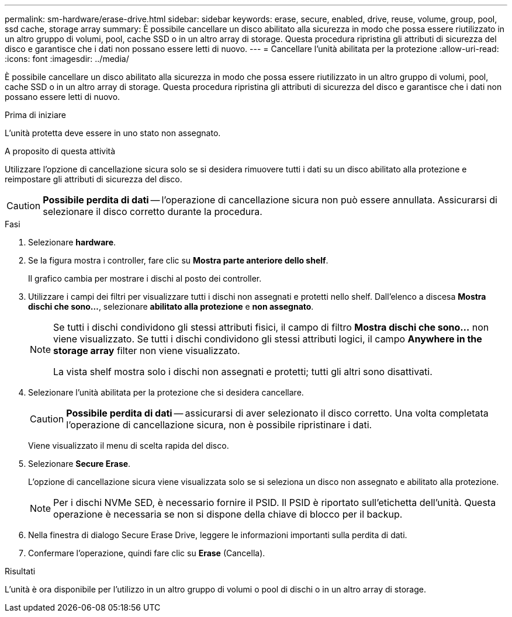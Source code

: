 ---
permalink: sm-hardware/erase-drive.html 
sidebar: sidebar 
keywords: erase, secure, enabled, drive, reuse, volume, group, pool, ssd cache, storage array 
summary: È possibile cancellare un disco abilitato alla sicurezza in modo che possa essere riutilizzato in un altro gruppo di volumi, pool, cache SSD o in un altro array di storage. Questa procedura ripristina gli attributi di sicurezza del disco e garantisce che i dati non possano essere letti di nuovo. 
---
= Cancellare l'unità abilitata per la protezione
:allow-uri-read: 
:icons: font
:imagesdir: ../media/


[role="lead"]
È possibile cancellare un disco abilitato alla sicurezza in modo che possa essere riutilizzato in un altro gruppo di volumi, pool, cache SSD o in un altro array di storage. Questa procedura ripristina gli attributi di sicurezza del disco e garantisce che i dati non possano essere letti di nuovo.

.Prima di iniziare
L'unità protetta deve essere in uno stato non assegnato.

.A proposito di questa attività
Utilizzare l'opzione di cancellazione sicura solo se si desidera rimuovere tutti i dati su un disco abilitato alla protezione e reimpostare gli attributi di sicurezza del disco.

[CAUTION]
====
*Possibile perdita di dati* -- l'operazione di cancellazione sicura non può essere annullata. Assicurarsi di selezionare il disco corretto durante la procedura.

====
.Fasi
. Selezionare *hardware*.
. Se la figura mostra i controller, fare clic su *Mostra parte anteriore dello shelf*.
+
Il grafico cambia per mostrare i dischi al posto dei controller.

. Utilizzare i campi dei filtri per visualizzare tutti i dischi non assegnati e protetti nello shelf. Dall'elenco a discesa *Mostra dischi che sono...*, selezionare *abilitato alla protezione* e *non assegnato*.
+
[NOTE]
====
Se tutti i dischi condividono gli stessi attributi fisici, il campo di filtro *Mostra dischi che sono...* non viene visualizzato. Se tutti i dischi condividono gli stessi attributi logici, il campo *Anywhere in the storage array* filter non viene visualizzato.

La vista shelf mostra solo i dischi non assegnati e protetti; tutti gli altri sono disattivati.

====
. Selezionare l'unità abilitata per la protezione che si desidera cancellare.
+
[CAUTION]
====
*Possibile perdita di dati* -- assicurarsi di aver selezionato il disco corretto. Una volta completata l'operazione di cancellazione sicura, non è possibile ripristinare i dati.

====
+
Viene visualizzato il menu di scelta rapida del disco.

. Selezionare *Secure Erase*.
+
L'opzione di cancellazione sicura viene visualizzata solo se si seleziona un disco non assegnato e abilitato alla protezione.

+
[NOTE]
====
Per i dischi NVMe SED, è necessario fornire il PSID. Il PSID è riportato sull'etichetta dell'unità. Questa operazione è necessaria se non si dispone della chiave di blocco per il backup.

====
. Nella finestra di dialogo Secure Erase Drive, leggere le informazioni importanti sulla perdita di dati.
. Confermare l'operazione, quindi fare clic su *Erase* (Cancella).


.Risultati
L'unità è ora disponibile per l'utilizzo in un altro gruppo di volumi o pool di dischi o in un altro array di storage.

